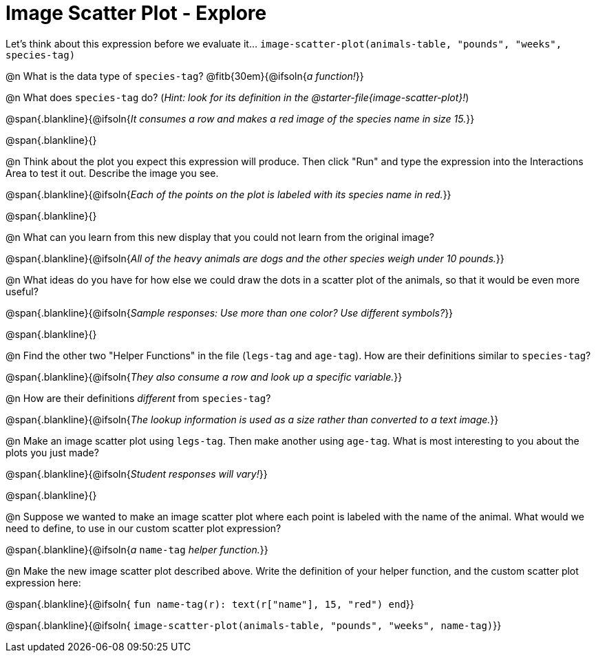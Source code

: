 = Image Scatter Plot - Explore

Let's think about this expression before we evaluate it... `image-scatter-plot(animals-table, "pounds", "weeks", species-tag)`

@n What is the data type of `species-tag`? @fitb{30em}{@ifsoln{_a function!_}}

@n What does `species-tag` do? (_Hint: look for its definition in the @starter-file{image-scatter-plot}!_)

@span{.blankline}{@ifsoln{_It consumes a row and makes a red image of the species name in size 15._}}

@span{.blankline}{}

@n Think about the plot you expect this expression will produce. Then click "Run" and type the expression into the Interactions Area to test it out.  Describe the image you see.

@span{.blankline}{@ifsoln{_Each of the points on the plot is labeled with its species name in red._}}

@span{.blankline}{}

@n What can you learn from this new display that you could not learn from the original image?

@span{.blankline}{@ifsoln{_All of the heavy animals are dogs and the other species weigh under 10 pounds._}}

@n What ideas do you have for how else we could draw the dots in a scatter plot of the animals, so that it would be even more useful?

@span{.blankline}{@ifsoln{_Sample responses: Use more than one color? Use different symbols?_}}

@span{.blankline}{}

@n Find the other two "Helper Functions" in the file (`legs-tag` and `age-tag`). How are their definitions similar to `species-tag`?

@span{.blankline}{@ifsoln{_They also consume a row and look up a specific variable._}}

@n How are their definitions _different_ from `species-tag`?

@span{.blankline}{@ifsoln{_The lookup information is used as a size rather than converted to a text image._}}

@n Make an image scatter plot using `legs-tag`. Then make another using `age-tag`. What is most interesting to you about the plots you just made?

@span{.blankline}{@ifsoln{_Student responses will vary!_}}

@span{.blankline}{}

@n Suppose we wanted to make an image scatter plot where each point is labeled with the name of the animal. What would we need to define, to use in our custom scatter plot expression?

@span{.blankline}{@ifsoln{_a_ `name-tag` _helper function._}}


@n Make the new image scatter plot described above. Write the definition of your helper function, and the custom scatter plot expression here:

@span{.blankline}{@ifsoln{ `fun name-tag(r): text(r["name"], 15, "red") end`}}

@span{.blankline}{@ifsoln{ `image-scatter-plot(animals-table, "pounds", "weeks", name-tag)`}}


